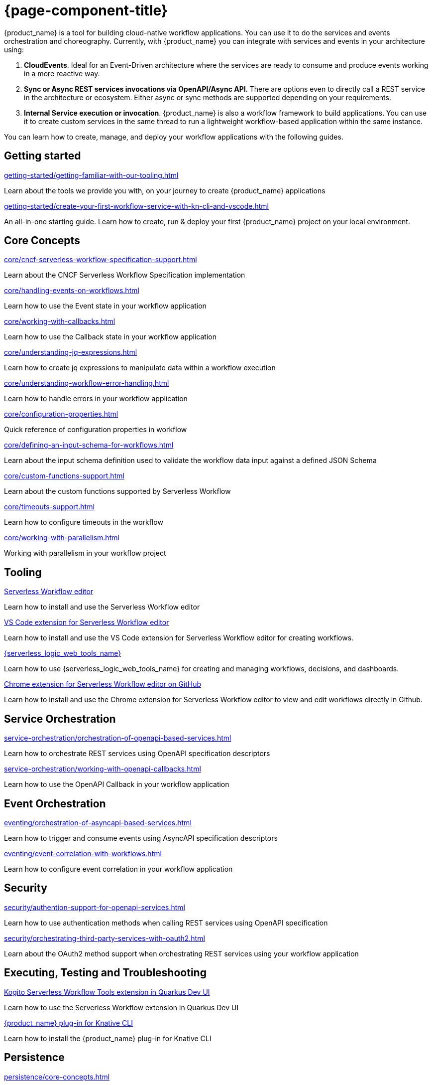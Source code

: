 = {page-component-title}

{product_name} is a tool for building cloud-native workflow applications. You can use it to do the services and events orchestration and choreography. Currently, with {product_name} you can integrate with services and events in your architecture using:

1. **CloudEvents**. Ideal for an Event-Driven architecture where the services are ready to consume and produce events working in a more reactive way.
2. **Sync or Async REST services invocations via OpenAPI/Async API**. There are options even to directly call a REST service in the architecture or ecosystem. Either async or sync methods are supported depending on your requirements.
3. **Internal Service execution or invocation**. {product_name} is also a workflow framework to build applications. You can use it to create custom services in the same thread to run a lightweight workflow-based application within the same instance.

You can learn how to create, manage, and deploy your workflow applications with the following guides.

[.card-section]
== Getting started

[.card]
--
[.card-title]
xref:getting-started/getting-familiar-with-our-tooling.adoc[]
[.card-description]
Learn about the tools we provide you with, on your journey to create {product_name} applications
--

[.card]
--
[.card-title]
xref:getting-started/create-your-first-workflow-service-with-kn-cli-and-vscode.adoc[]
[.card-description]
An all-in-one starting guide. Learn how to create, run & deploy your first {product_name} project on your local environment.
--

[.card-section]
== Core Concepts

[.card]
--
[.card-title]
xref:core/cncf-serverless-workflow-specification-support.adoc[]
[.card-description]
Learn about the CNCF Serverless Workflow Specification implementation
--

[.card]
--
[.card-title]
xref:core/handling-events-on-workflows.adoc[]
[.card-description]
Learn how to use the Event state in your workflow application
--

[.card]
--
[.card-title]
xref:core/working-with-callbacks.adoc[]
[.card-description]
Learn how to use the Callback state in your workflow application
--

[.card]
--
[.card-title]
xref:core/understanding-jq-expressions.adoc[]
[.card-description]
Learn how to create jq expressions to manipulate data within a workflow execution
--

[.card]
--
[.card-title]
xref:core/understanding-workflow-error-handling.adoc[]
[.card-description]
Learn how to handle errors in your workflow application
--

[.card]
--
[.card-title]
xref:core/configuration-properties.adoc[]
[.card-description]
Quick reference of configuration properties in workflow
--

[.card]
--
[.card-title]
xref:core/defining-an-input-schema-for-workflows.adoc[]
[.card-description]
Learn about the input schema definition used to validate the workflow data input against a defined JSON Schema
--

[.card]
--
[.card-title]
xref:core/custom-functions-support.adoc[]
[.card-description]
Learn about the custom functions supported by Serverless Workflow
--

[.card]
--
[.card-title]
xref:core/timeouts-support.adoc[]
[.card-description]
Learn how to configure timeouts in the workflow
--

[.card]
--
[.card-title]
xref:core/working-with-parallelism.adoc[]
[.card-description]
Working with parallelism in your workflow project
--

[.card-section]
== Tooling

[.card]
--
[.card-title]
xref:tooling/serverless-workflow-editor/swf-editor-overview.adoc[Serverless Workflow editor]
[.card-description]
Learn how to install and use the Serverless Workflow editor
--

[.card]
--
[.card-title]
xref:tooling/serverless-workflow-editor/swf-editor-vscode-extension.adoc[VS Code extension for Serverless Workflow editor]
[.card-description]
Learn how to install and use the VS Code extension for Serverless Workflow editor for creating workflows.
--

[.card]
--
[.card-title]
xref:tooling/serverless-logic-web-tools/serverless-logic-web-tools-overview.adoc[{serverless_logic_web_tools_name}]
[.card-description]
Learn how to use {serverless_logic_web_tools_name} for creating and managing workflows, decisions, and dashboards.
--

[.card]
--
[.card-title]
xref:tooling/serverless-workflow-editor/swf-editor-chrome-extension.adoc[Chrome extension for Serverless Workflow editor on GitHub]
[.card-description]
Learn how to install and use the Chrome extension for Serverless Workflow editor to view and edit workflows directly in Github.
--

[.card-section]
== Service Orchestration

[.card]
--
[.card-title]
xref:service-orchestration/orchestration-of-openapi-based-services.adoc[]
[.card-description]
Learn how to orchestrate REST services using OpenAPI specification descriptors
--

[.card]
--
[.card-title]
xref:service-orchestration/working-with-openapi-callbacks.adoc[]
[.card-description]
Learn how to use the OpenAPI Callback in your workflow application
--

[.card-section]
== Event Orchestration

[.card]
--
[.card-title]
xref:eventing/orchestration-of-asyncapi-based-services.adoc[]
[.card-description]
Learn how to trigger and consume events using AsyncAPI specification descriptors
--

[.card]
--
[.card-title]
xref:eventing/event-correlation-with-workflows.adoc[]
[.card-description]
Learn how to configure event correlation in your workflow application
--

[.card-section]
== Security

[.card]
--
[.card-title]
xref:security/authention-support-for-openapi-services.adoc[]
[.card-description]
Learn how to use authentication methods when calling REST services using OpenAPI specification
--

[.card]
--
[.card-title]
xref:security/orchestrating-third-party-services-with-oauth2.adoc[]
[.card-description]
Learn about the OAuth2 method support when orchestrating REST services using your workflow application
--

[.card-section]
== Executing, Testing and Troubleshooting

[.card]
--
[.card-title]
xref:testing-and-troubleshooting/quarkus-dev-ui-extension/quarkus-dev-ui-overview.adoc[Kogito Serverless Workflow Tools extension in Quarkus Dev UI]
[.card-description]
Learn how to use the Serverless Workflow extension in Quarkus Dev UI
--

[.card]
--
[.card-title]
xref:testing-and-troubleshooting/kn-plugin-workflow-overview.adoc[{product_name} plug-in for Knative CLI]
[.card-description]
Learn how to install the {product_name} plug-in for Knative CLI
--

[.card-section]
== Persistence

[.card]
--
[.card-title]
xref:persistence/core-concepts.adoc[]
[.card-description]
Learn about the core concepts of persistence inf {product_name}
--

[.card-section]
== Cloud

[.card]
--
[.card-title]
xref:cloud/index.adoc[{product_name} in the Cloud]
[.card-description]
Learn about the options to deploy workflow applications in Kubernetes
--

[.card-section]
== Integrations

[.card]
--
[.card-title]
xref:integrations/core-concepts.adoc[]
[.card-description]
Learn how to handle integrations of external services in {product_name} application
--

[.card-section]
== Job Service

[.card]
--
[.card-title]
xref:job-services/core-concepts.adoc[]
[.card-description]
Details about Job Service to control timers in {PRODUCT_NAME}
--

[.card-section]
== Data Index service

[.card]
--
[.card-title]
xref:data-index/data-index-core-concepts.adoc[]
[.card-description]
Learn Data Index core concepts, allowing to understand the purpose and the different deployment options that are provided.
--

[.card]
--
[.card-title]
xref:data-index/data-index-service.adoc[]
[.card-description]
Go deeper in details about Data Index as standalone service deployment.
--

== Use Cases
Collection of guides showcasing core concepts of {product_name} or providing a solution to specific problem in our domain.

In the `Advanced Developer Use Cases` section, you can find guides that use Java and Quarkus to create {product_name} applications. These guides allow users to vastly customize their applications depending on their use case. Good undertsanding and knowledge of these technologies is expected.

[.card-section]
== Advanced Developer Use Cases

[.card]
--
[.card-title]
xref:use-cases/advanced-developer-use-cases/index.adoc[{product_name} with Quarkus]
[.card-description]
Learn how to develop & customize {product_name} applications with Quarkus
--

